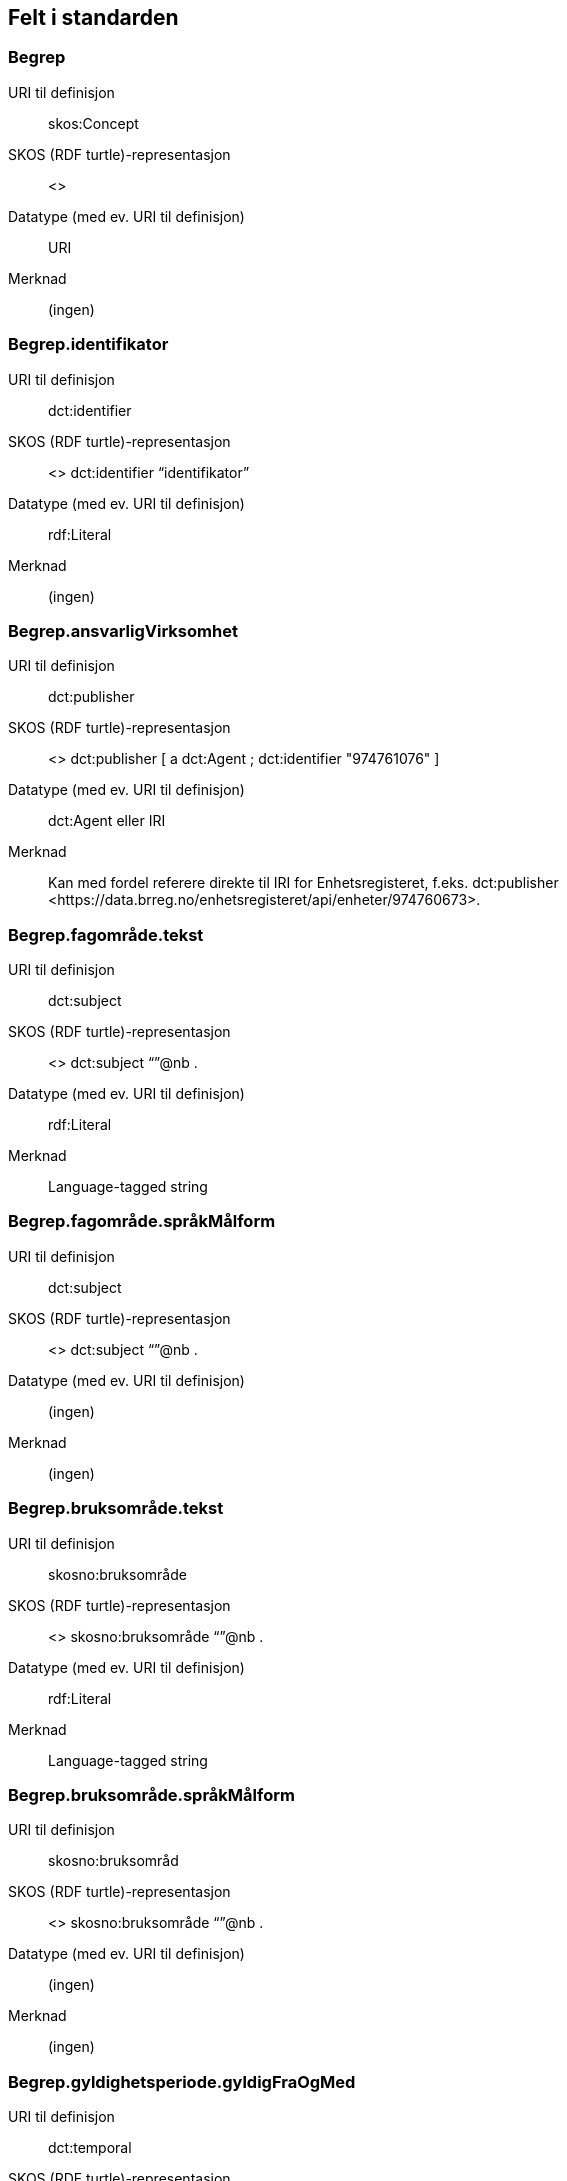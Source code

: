 
== Felt i standarden

=== Begrep
[properties]
URI til definisjon:: skos:Concept
SKOS (RDF turtle)-representasjon:: <>
Datatype (med ev. URI til definisjon):: URI
Merknad:: (ingen)

=== Begrep.identifikator
[properties]
URI til definisjon:: dct:identifier
SKOS (RDF turtle)-representasjon:: <> dct:identifier “identifikator”
Datatype (med ev. URI til definisjon):: rdf:Literal
Merknad:: (ingen)

=== Begrep.ansvarligVirksomhet
[properties]
URI til definisjon:: dct:publisher
SKOS (RDF turtle)-representasjon:: <> dct:publisher [
a dct:Agent ;
dct:identifier "974761076"
]
Datatype (med ev. URI til definisjon):: dct:Agent eller IRI
Merknad:: Kan med fordel referere direkte til IRI for Enhetsregisteret, f.eks.
dct:publisher <\https://data.brreg.no/enhetsregisteret/api/enheter/974760673>.

=== Begrep.fagområde.tekst
[properties]
URI til definisjon:: dct:subject
SKOS (RDF turtle)-representasjon:: <> dct:subject “”@nb .
Datatype (med ev. URI til definisjon):: rdf:Literal
Merknad:: Language-tagged string

=== Begrep.fagområde.språkMålform
[properties]
URI til definisjon:: dct:subject
SKOS (RDF turtle)-representasjon:: <> dct:subject “”@nb .
Datatype (med ev. URI til definisjon):: (ingen)
Merknad:: (ingen)

=== Begrep.bruksområde.tekst
[properties]
URI til definisjon:: skosno:bruksområde
SKOS (RDF turtle)-representasjon:: <> skosno:bruksområde “”@nb .
Datatype (med ev. URI til definisjon):: rdf:Literal
Merknad:: Language-tagged string

=== Begrep.bruksområde.språkMålform
[properties]
URI til definisjon:: skosno:bruksområd
SKOS (RDF turtle)-representasjon:: <> skosno:bruksområde “”@nb .
Datatype (med ev. URI til definisjon):: (ingen)
Merknad:: (ingen)

=== Begrep.gyldighetsperiode.gyldigFraOgMed
[properties]
URI til definisjon:: dct:temporal
SKOS (RDF turtle)-representasjon:: <> dct:temporal [ a dct:PeriodOfTime ; schema:startDate "2017-01-01"^^xsd:date ] .
Datatype (med ev. URI til definisjon):: dct:PeriodOfTime
Merknad:: (ingen)

=== Begrep.gyldighetsperiode.gyldigTilOgMed
[properties]
URI til definisjon:: dct:temporal
SKOS (RDF turtle)-representasjon:: <> dct:temporal [ a dct:PeriodOfTime ;
schema:endDate "2017-12-31"^^xsd:date ] .
Datatype (med ev. URI til definisjon):: dct:PeriodOfTime
Merknad:: (ingen)

=== Begrep.kontaktpunkt
[properties]
URI til definisjon:: dcat:contactPoint
SKOS (RDF turtle)-representasjon:: <> dcat:contactPoint [ a vcard:Organization ;
vcard:organizationUnit “”;
vcard:hasEmail <> ;
vcard:hasTelephone <> ] .
Datatype (med ev. URI til definisjon):: vcard:Vcard
Merknad:: (ingen)

=== Begrep.sistOppdatert
[properties]
URI til definisjon:: dct:modified
SKOS (RDF turtle)-representasjon:: <> dct:modified “”^^xsd:Date
Datatype (med ev. URI til definisjon):: xsd:Date
Merknad:: (ingen)

=== Begrep.anbefaltTerm
[properties]
URI til definisjon:: skosxl:prefLabel
SKOS (RDF turtle)-representasjon:: <> skosxl:prefLabel [a skosxl:Label ;
skosxl:literalForm ""@nb ;
dct:modified "2018-01-01"^^xsd:Date ; ] .
Datatype (med ev. URI til definisjon):: URI
Merknad:: (ingen)

=== Begrep.tillattTerm
[properties]
URI til definisjon:: skosxl:altLabel
SKOS (RDF turtle)-representasjon:: skosxl:altLabel [a skosxl:Label ;
skosxl:literalForm ""@nb ;
dct:modified "2018-01-01"^^xsd:Date ; ] .
Datatype (med ev. URI til definisjon):: URI
Merknad:: (ingen)

=== Begrep.frarådetTerm
[properties]
URI til definisjon:: skosxl:hiddenLabel
SKOS (RDF turtle)-representasjon:: skosxl:hiddenLabel [a skosxl:Label ;
skosxl:literalForm ""@nb ;
dct:modified "2018-01-01"^^xsd:Date ; ] .
Datatype (med ev. URI til definisjon):: URI
Merknad:: (ingen)

=== Begrep.datastrukturterm
[properties]
URI til definisjon:: skosno:datastrukturterm
SKOS (RDF turtle)-representasjon:: <> skosno:datastrutkurterm
Datatype (med ev. URI til definisjon):: rdf:Literal
Merknad:: (ingen)

=== Begrep.alternativFormulering
[properties]
URI til definisjon:: skosno:alternativFormulering
SKOS (RDF turtle)-representasjon:: <> skosno:alternativFormulering “”@nb .
Datatype (med ev. URI til definisjon):: rdf:Literal
Merknad:: (ingen)

=== Begrep.assosiativRelasjon
[properties]
URI til definisjon:: skos:related
SKOS (RDF turtle)-representasjon:: <> skos:related <> .
Datatype (med ev. URI til definisjon):: skos:Concept
Merknad:: (ingen)

=== Begrep.generiskRelasjon
[properties]
URI til definisjon:: xkos:generalizes
SKOS (RDF turtle)-representasjon:: <> xkos:generalize <> .
Datatype (med ev. URI til definisjon):: skos:Concept
Merknad:: (ingen)

=== Begrep.partitivRelasjon
[properties]
URI til definisjon:: xkos:hasPart
SKOS (RDF turtle)-representasjon:: xkos.hasPart <> .
Datatype (med ev. URI til definisjon):: skos:Concept
Merknad:: (ingen)

=== Begrep.seOgså
[properties]
URI til definisjon:: rdfs:seeAlso
SKOS (RDF turtle)-representasjon:: (ingen)
Datatype (med ev. URI til definisjon):: skos:Concept
Merknad:: (ingen)

=== Begrep.erstatter
[properties]
URI til definisjon:: dct:replaces
SKOS (RDF turtle)-representasjon:: (ingen)
Datatype (med ev. URI til definisjon):: skos:Concept
Merknad:: (ingen)

=== Begrep.erstattesAv
[properties]
URI til definisjon:: dct:replacedBy
SKOS (RDF turtle)-representasjon:: (ingen)
Datatype (med ev. URI til definisjon):: (ingen)
Merknad:: (ingen)

=== Term.navn.tekst
[properties]
URI til definisjon:: skosxl:literalForm
SKOS (RDF turtle)-representasjon:: <> skosxl:prefLabel [a skosxl:Label ;
skosxl:literalForm “”@nb ; ] .
Datatype (med ev. URI til definisjon):: rdf:Literal
Merknad:: (ingen)

=== Term.navn.språkMålform
[properties]
URI til definisjon:: skosxl:literalForm
SKOS (RDF turtle)-representasjon:: <> skosxl:prefLabel [a skosxl:Label ;
skosxl:literalForm “”@nb ; ] .
Datatype (med ev. URI til definisjon):: rdf:Literal
Merknad:: Language-tagged string

=== Term.sistOppdatert
[properties]
URI til definisjon:: dct:modified
SKOS (RDF turtle)-representasjon:: <> skosxl:prefLabel [a skos:Label ; dct:modified “”^^xsd:Date ] .
Datatype (med ev. URI til definisjon):: xsd:Date
Merknad:: (ingen)

=== TillattTerm.målgruppe
[properties]
URI til definisjon:: dct:audience
SKOS (RDF turtle)-representasjon:: <> skosxl:altLabel [a skos:label ; dct:audience <>
] .
Datatype (med ev. URI til definisjon):: skos:Concept (kodeliste over målgruppe, med kodeverdiene skosno:allmennhenten og skosno:fagspesialist)
Merknad:: (ingen)

=== Betydningsbeskrivelse.tekst.tekst
[properties]
URI til definisjon:: skosno:betydningsbeskrivelse
SKOS (RDF turtle)-representasjon:: <> skosno:betydningsbeskrivelse [
a skosno:Definisjon ;
rdfs:label ""@nb ;
] .
<> skosno:betydningsbeskrivelse [ a skosno:alternativFormulering ;
rdfs:label ””@nb;
] .
Datatype (med ev. URI til definisjon):: (ingen)
Merknad:: skosno:Betydningsbeskrivelse er abstrakt og skal erstattes her av en av
skosno:Definisjon skosno:AlternativFormulering

=== Betydningsbeskrivelse.tekst.språkMålform
[properties]
URI til definisjon:: skosno:betydningsbeskrivelse/rdfs:label
SKOS (RDF turtle)-representasjon:: <> skosno:betydningsbeskrivelse [a skosno:Definisjon ;
rdfs:label ””@nb;
] .
<> skosno:betydningsbeskrivelse [a kosno:AlternativFormulering ;
rdfs:label ””@nb;
] .
Datatype (med ev. URI til definisjon):: (ingen)
Merknad:: (ingen)

=== Betydningsbeskrivelse.kildebeskrivelse.forholdTilKilde
[properties]
URI til definisjon:: skosno:betydningsbeskrivelse/skosno:forholdTilKilde
skosno:betydningsbeskrivelse/skosno:forholdTilKilde
SKOS (RDF turtle)-representasjon:: <> skosno:betydningsbeskrivelse [a skosno:Definisjon [
skosno:forholdTilKilde <\http://.../sitatFraKilde> .
];
] .
<> skosno:betydningsbeskrivelse [a skosno:AlternativFormulering [
skosno:forholdTilKilde <\http://.../sitatFraKilde> .
];
] .
Datatype (med ev. URI til definisjon):: skos:Concept (kodeliste over forholdTilKilde, med kodeverdier skosno:sitatFraKilde, skosno:basertPåKilde og skosno:egendefinert)
Merknad:: (ingen)

=== Betydningsbeskrivelse.kildebeskrivelse.kilde.URI
[properties]
URI til definisjon:: skosno:betydningsbeskrivelse/dct:source
SKOS (RDF turtle)-representasjon:: <> skosno:betydningsbeskrivelse [a skosno:Definisjon [
dct:source [ rdfs:label “”@nb; .
rdfs:seeAlso <\http://.../> ];
] .
<> skosno:betydningsbeskrivelse [a skosno:AlternativFormulering [
dct:source [ rdfs:label “”@nb; .
rdfs:seeAlso <\http://.../> ];
] .
Datatype (med ev. URI til definisjon):: Ressurs eller URI
Merknad:: (ingen)

=== Betydningsbeskrivelse.kildebeskrivelse.kilde.tekst
[properties]
URI til definisjon:: skosno:betydningsbeskrivelse/dct:source/rdfs:seeAlso
SKOS (RDF turtle)-representasjon:: <> skosno:betydningsbeskrivelse [a skosno:Definisjon [
dct:source [ rdfs:label “”@nb; .
rdfs:seeAlso <\http://.../> ];
] .
<> skosno:betydningsbeskrivelse [a skosno:AltearnativFormulering [
dct:source [ rdfs:label “”@nb; .
rdfs:seeAlso <\http://.../> ];
] .
Datatype (med ev. URI til definisjon):: Ressurs eller URI
Merknad:: (ingen)

=== Betydningsbeskrivelse.merknad.tekst
[properties]
URI til definisjon:: skosno:betydningsbeskrivelse/skos:scopeNote
SKOS (RDF turtle)-representasjon:: <> skosno:betydningsbeskrivelse [a skosno:Definisjon ;
skos:skopeNote “”@nb;.
] .
<> skosno:betydningsbeskrivelse [a skosno:AlternativFormulering ;
skos:skopeNote “”@nb;.
] .
Datatype (med ev. URI til definisjon):: rdf:Literal
Merknad:: fra SKOS spesifikasjon:
scopeNote: supplies some, possibly partial, information about the intended meaning of a concept, especially as an indication of how the use of a concept is limited in indexing practice.
Note that no domain is stated for the SKOS documentation properties. Thus, the effective domain for these properties is the class of all resources (rdfs:Resource).

=== Betydningsbeskrivelse.merknad.språkMålform
[properties]
URI til definisjon:: skosno:betydningsbeskrivelse/skos:scopeNote
SKOS (RDF turtle)-representasjon:: <> skosno:betydningsbeskrivelse [a skosno:Definisjon ;
skos:scopeNote “”@nb;.
] .
<> skosno:betydningsbeskrivelse [a skosno:AlternativFormulering ;
skos:scopeNote “”@nb;.
] .
Datatype (med ev. URI til definisjon):: rdf:Literal
Merknad:: (ingen)

=== Betydningsbeskrivelse.eksempel.tekst
[properties]
URI til definisjon:: skos:example
SKOS (RDF turtle)-representasjon:: <> skos:example “”@nb .
Datatype (med ev. URI til definisjon):: rdf:Literal
Merknad:: Language-tagged string

=== Betydningsbeskrivelse.eksempel.språkMålform
[properties]
URI til definisjon:: skos:example
SKOS (RDF turtle)-representasjon:: <> skos:example “”@nb .
Datatype (med ev. URI til definisjon):: (ingen)
Merknad:: (ingen)

=== Betydningsbeskrivelse.omfang.URI
[properties]
URI til definisjon:: skosno:omfang
SKOS (RDF turtle)-representasjon:: <> skosno:omfang <> .
Datatype (med ev. URI til definisjon):: IRI
Merknad:: RDF Term (Literal or IRI)

=== Betydningsbeskrivelse.omfang.tekst
[properties]
URI til definisjon:: skosno:omfang
SKOS (RDF turtle)-representasjon:: <> skosno:omfang “”@nb .
Datatype (med ev. URI til definisjon):: rdf:Literal
Merknad:: RDF Term (Literal or IRI)

=== Betydningsbeskrivelse.målgruppe
[properties]
URI til definisjon:: skosno:betydningsbeskrivelse/dct:audience
SKOS (RDF turtle)-representasjon:: <> skosno:betydningsbeskrivelse [a skosno:Definisjon ;
dct:audience “”@nb;.
] .
<> skosno:betydningsbeskrivelse [a skosno:AlternativFormulering ;
dct:audience “”@nb;.
] .
Datatype (med ev. URI til definisjon):: skos:Concept (kodeliste over målgruppe, med kodeverdier: skosno:allmennheten og skosno:fagspesialist)
Merknad:: (ingen)

=== Betydningsbeskrivelse.sistOppdatert
[properties]
URI til definisjon:: skosno:betydningsbeskrivelse/dct:modified
SKOS (RDF turtle)-representasjon:: <> skosno:betydningsbeskrivelse [a skosno:Definisjon
dct:modified “”^^xsd:Date;.
] .
<> skosno:betydningsbeskrivelse [a skosno:AlternativFormulering
dct:modified “”^^xsd:Date;.
] .
Datatype (med ev. URI til definisjon):: xsd:Date
Merknad:: (ingen)

=== AssosiativRelasjon.beskrivelse.tekst
[properties]
URI til definisjon:: skosno:begrepsrelasjon/dct:description
SKOS (RDF turtle)-representasjon:: <>
skosno:begrepsrelasjon [ a skosno:AssosiativRelasjon ;
dct:description “”@nb;.
] .
Datatype (med ev. URI til definisjon):: rdf:Literal
Merknad:: Begrepsrelasjon er abstrakt og erstattes av en av følgende:
skosno:AssosiativRelasjon skosno:GeneriskrRelasjon skosno:PartitivRelasjon

=== AssosiativRelasjon.beskrivelse.språkMålform
[properties]
URI til definisjon:: skosno:begrepsrelasjon/dct:description
SKOS (RDF turtle)-representasjon:: <>
skosno:begrepsrelasjon [ a skosno:AssosiativRelasjon ;
dct:description “”@nb;.
] .
Datatype (med ev. URI til definisjon):: rdf:Literal
Merknad:: (ingen)

=== GeneriskRelasjon.inndelingskriterium.tekst
[properties]
URI til definisjon:: skosno:begrepsrelasjon/dct:description
SKOS (RDF turtle)-representasjon:: <>
skosno:begrepsrelasjon [ a skosno:GeneriskRelasjon ;
skosno:inndelingskriterium “”@nb;.
] .
Datatype (med ev. URI til definisjon):: rdf:Literal
Merknad:: (ingen)

=== GeneriskRelasjon.inndelingskriterium.språkMålform
[properties]
URI til definisjon:: skosno:begrepsrelasjon/dct:description
SKOS (RDF turtle)-representasjon:: <>
skosno:begrepsrelasjon [ a skosno:GeneriskRelasjon ;
skosno:inndelingskriterium “”@nb;.
] .
Datatype (med ev. URI til definisjon):: rdf:Literal
Merknad:: (ingen)

=== PartitivRelasjon.inndelingskriterium.tekst
[properties]
URI til definisjon:: skosno:begrepsrelasjon/dct:description
SKOS (RDF turtle)-representasjon:: <>
skosno:begrepsrelasjon [ a skosno:PartitivRelasjon ;
skosno:inndelingskriterium “”@nb;.
] .
Datatype (med ev. URI til definisjon):: rdf:Literal
Merknad:: (ingen)

=== PartitivRelasjon.inndelingskriterium.språkMålform
[properties]
URI til definisjon:: skosno:begrepsrelasjon/dct:description
SKOS (RDF turtle)-representasjon:: <>
skosno:begrepsrelasjon [ a skosno:PartitivRelasjon ;
skosno:inndelingsKkriterium “”@nb;.
] .
Datatype (med ev. URI til definisjon):: rdf:Literal
Merknad:: (ingen)

=== Begrepsrelasjon.sistOppdatert
[properties]
URI til definisjon:: skosno:begrepsrelasjon/dct:modified
SKOS (RDF turtle)-representasjon:: <>
skosno:begrepsrelasjon [ dct:modified “” ;
] .
Datatype (med ev. URI til definisjon):: xsd:DateTime
Merknad:: (ingen)

=== Begrepsrelasjon.overordnetBegrep
[properties]
URI til definisjon:: <>
skosno:begrepsrelasjon/skosno:overordnetBegrep
SKOS (RDF turtle)-representasjon:: <>
skosno:begrepsrelasjon [ skosno:overordnetBegrep <2> ]
.
Datatype (med ev. URI til definisjon):: skos:Concept
Merknad:: Refererer til et annet begrep. Merk at skos:broader ikke er egnet å bruke her siden det ville implisere at Begrepsrelasjonsklassen er et Begrep.

=== Begrepsrelasjon.underordnetBegrep
[properties]
URI til definisjon:: <>
skosno:begrepsrelasjon/skosno:underordnetBegrep
SKOS (RDF turtle)-representasjon:: <>
skosno:begrepsrelasjon [ skosno:underordnetBegrep <2> ] .
Datatype (med ev. URI til definisjon):: skos:Concept
Merknad:: Refererer til et annet begrep

=== Begrepsrelasjon.assosiertBegrep
[properties]
URI til definisjon:: <>
skosno:begrepsrelasjon/skosno:assosiertBegrep
SKOS (RDF turtle)-representasjon:: <>
skosno:begrepsrelasjon [ skosno:assosiertBegrep <2> ] .
Datatype (med ev. URI til definisjon):: skos:Concept
Merknad:: Refererer til et annet begrep

=== Begrepssamling
[properties]
URI til definisjon:: skos:Collection
SKOS (RDF turtle)-representasjon:: <> a skos:Collection .
Datatype (med ev. URI til definisjon):: (ingen)
Merknad:: (ingen)

=== Begrepssamling.navn
[properties]
URI til definisjon:: rdfs:label
SKOS (RDF turtle)-representasjon:: <> a skos:Collection ;
rdfs:label “”@nb .
Datatype (med ev. URI til definisjon):: rdfs:Literal
Merknad:: (ingen)

=== Begrepssamling.identifikator
[properties]
URI til definisjon:: dct:identifier
SKOS (RDF turtle)-representasjon:: <> a skos:Collection ;
dct:identifier <aUri> .
Datatype (med ev. URI til definisjon):: URI
Merknad:: (ingen)

=== Begrepssamling.ansvarligVirksomhet
[properties]
URI til definisjon:: dct:publisher
SKOS (RDF turtle)-representasjon:: <> a
skos:Collection ; dct:publisher [
a dct:Agent ;
dct:identifier "974761076"
]
Datatype (med ev. URI til definisjon):: Organisasjonsnummer
Merknad:: Kan med fordel referere direkte til IRI for Enhetsregisteret, f.eks.
dct:publisher <\https://data.brreg.no/enhetsregisteret/enhet/974760673>.

=== Begrepssamling.beskrivelse
[properties]
URI til definisjon:: dct:description
SKOS (RDF turtle)-representasjon:: <>
skos:Collection ; dct:description “”@nb .
Datatype (med ev. URI til definisjon):: PCDATA
Merknad:: (ingen)

=== Begrepssamling.kontaktpunkt
[properties]
URI til definisjon:: dcat:contactPoint
SKOS (RDF turtle)-representasjon:: <> a
skos:Collection ; dcat:contactPoint [ a vcard:Organization ;
vcard:organizationUnit “”;
vcard:hasEmail <> ;
vcard;
vcard:hasTelephone <> ] .
Datatype (med ev. URI til definisjon):: vcard:Vcard
Merknad:: (ingen)

=== Begrepssamling.begrep
[properties]
URI til definisjon:: skos:member
SKOS (RDF turtle)-representasjon:: <> a skos:Collection ;
skos:member <1> .
Datatype (med ev. URI til definisjon):: skos:Concept
Merknad:: (ingen)
